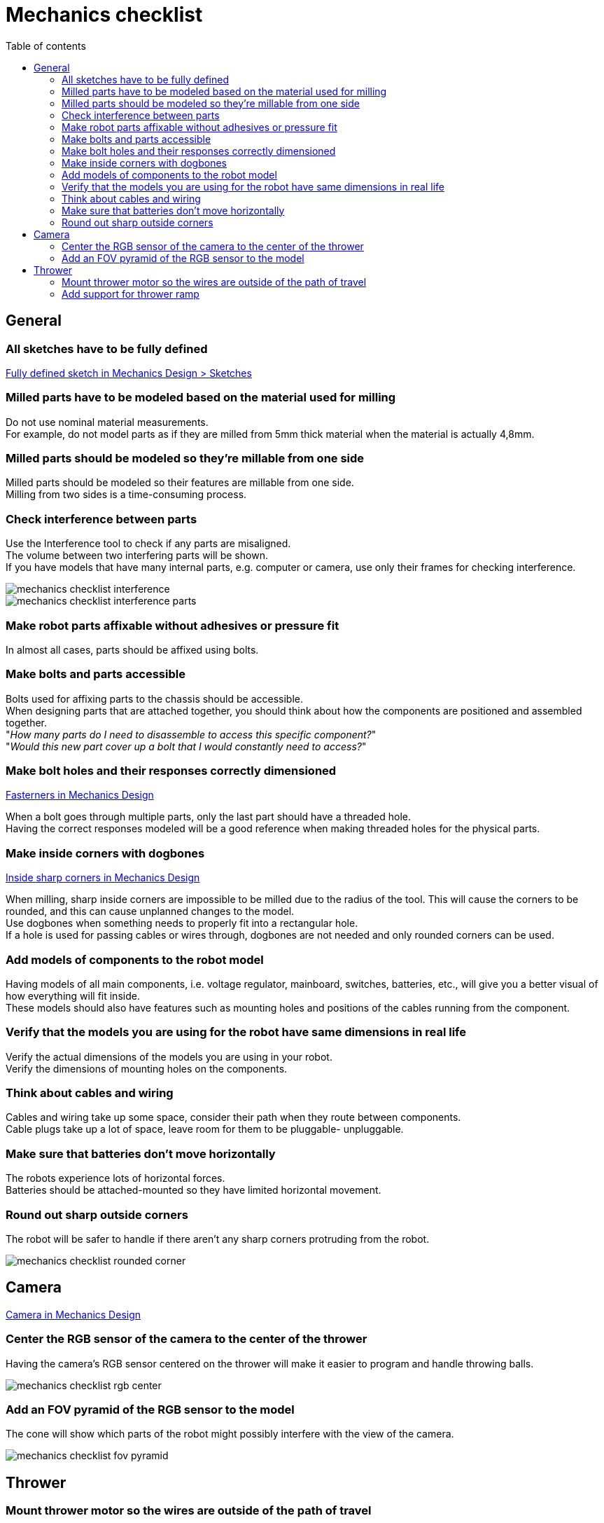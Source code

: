 :toc:
:toclevels: 2
:toc-title: Table of contents

= Mechanics checklist

== General

=== All sketches have to be fully defined

xref:basketball-robot-guide/mechanics/design.adoc#_fully_defined_sketch[Fully defined sketch in Mechanics Design > Sketches]

=== Milled parts have to be modeled based on the material used for milling

Do not use nominal material measurements. +
For example, do not model parts as if they are milled from 5mm thick material
when the material is actually 4,8mm.

=== Milled parts should be modeled so they're millable from one side

Milled parts should be modeled so their features are millable from one side. +
Milling from two sides is a time-consuming process.

=== Check interference between parts

Use the Interference tool to check if any parts are misaligned. +
The volume between two interfering parts will be shown. +
If you have models that have many internal parts, e.g. computer or camera,
use only their frames for checking interference.

image::mechanics_checklist_interference.png[]
image::mechanics_checklist_interference_parts.png[]

=== Make robot parts affixable without adhesives or pressure fit

In almost all cases, parts should be affixed using bolts.

=== Make bolts and parts accessible

Bolts used for affixing parts to the chassis should be accessible. +
When designing parts that are attached together, you should think about how
the components are positioned and assembled together. +
"_How many parts do I need to disassemble to access this specific component?_" +
"_Would this new part cover up a bolt that I would constantly need to access?_" 


=== Make bolt holes and their responses correctly dimensioned

xref:basketball-robot-guide/mechanics/design.adoc#_fasteners[Fasterners in Mechanics Design]

When a bolt goes through multiple parts, only the last part should have a
threaded hole. +
Having the correct responses modeled will be a good reference when making
threaded holes for the physical parts.


=== Make inside corners with dogbones

xref:basketball-robot-guide/mechanics/design.adoc#_inside_sharp_corners[Inside sharp corners in Mechanics Design]

When milling, sharp inside corners are impossible to be milled due to the
radius of the tool. This will cause the corners to be rounded, and this can
cause unplanned changes to the model. +
Use dogbones when something needs to properly fit into a rectangular hole. +
If a hole is used for passing cables or wires through, dogbones are not needed
and only rounded corners can be used.


=== Add models of components to the robot model

Having models of all main components, i.e. voltage regulator, mainboard,
switches, batteries, etc., will give you a better visual of how everything will
fit inside. +
These models should also have features such as mounting holes and positions of
the cables running from the component.


=== Verify that the models you are using for the robot have same dimensions in real life

Verify the actual dimensions of the models you are using in your robot. +
Verify the dimensions of mounting holes on the components.


=== Think about cables and wiring

Cables and wiring take up some space, consider their path when they route
between components. +
Cable plugs take up a lot of space, leave room for them to be pluggable-
unpluggable.


=== Make sure that batteries don't move horizontally

The robots experience lots of horizontal forces. +
Batteries should be attached-mounted so they have limited horizontal movement.


=== Round out sharp outside corners

The robot will be safer to handle if there aren't any sharp corners protruding
from the robot.

image::mechanics_checklist_rounded_corner.png[]

== Camera

xref:basketball-robot-guide/mechanics/design.adoc#_camera[Camera in Mechanics Design]

=== Center the RGB sensor of the camera to the center of the thrower

Having the camera's RGB sensor centered on the thrower will make it easier to
program and handle throwing balls.

image::mechanics_checklist_rgb_center.png[]


=== Add an FOV pyramid of the RGB sensor to the model

The cone will show which parts of the robot might possibly interfere with the
view of the camera.

image::mechanics_checklist_fov_pyramid.png[]

== Thrower

=== Mount thrower motor so the wires are outside of the path of travel

The thrower motor should be mounted so the wires of the motors don't go inside,
toward the ramp. +
The wires should exit the thrower as far away as possible from the path the ball
will travel through the thrower.


=== Add support for thrower ramp

The thrower ramps can bend outward when the ball goes through the thrower. +
Add supporting pieces, i.e. spacers, to minimize the movement of the ramps.